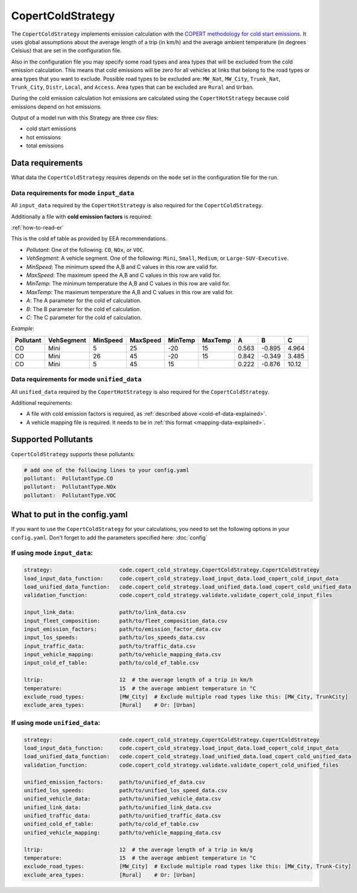 CopertColdStrategy
==================

The ``CopertColdStrategy`` implements emission calculation with the
`COPERT methodology for cold start emissions <https://www.eea.europa.eu/publications/emep-eea-guidebook-2016/>`_.
It uses global assumptions about the average length of a trip (in km/h) and the average ambient temperature
(in degrees Celsius) that are set in the configuration file.

Also in the configuration file you may specify some road types and area types that will be excluded
from the cold emission calculation. This means that cold emissions will be zero for all vehicles at links that belong
to the road types or area types that you want to exclude.
Possible road types to be excluded are: ``MW_Nat``, ``MW_City``, ``Trunk_Nat``, ``Trunk_City``, ``Distr``,
``Local``, and ``Access``. Area types that can be excluded are ``Rural`` and ``Urban``.

During the cold emission calculation hot emissions are calculated using the ``CopertHotStrategy`` because
cold emissions depend on hot emissions.

Output of a model run with this Strategy are three csv files:

- cold start emissions
- hot emissions
- total emissions

Data requirements
-----------------

What data the ``CopertColdStrategy`` requires depends on the ``mode`` set in the configuration file for the run.

Data requirements for mode ``input_data``
'''''''''''''''''''''''''''''''''''''''''

All ``input_data`` required by the ``CopertHotStrategy`` is also required for the ``CopertColdStrategy``.

.. _cold-ef-data-explained:

Additionally a file with **cold emission factors** is required:

.. image:: ../../diagrams/cold_ef_table.png
    :height: 250
    :width: 250

:ref:`how-to-read-er`

This is the cold ef table as provided by EEA recommendations.

- *Pollutant*: One of the following: ``CO``, ``NOx``, or ``VOC``.
- *VehSegment*: A vehicle segment. One of the following: ``Mini``, ``Small``, ``Medium``, or ``Large-SUV-Executive``.
- *MinSpeed*: The minimum speed the A,B and C values in this row are valid for.
- *MaxSpeed*: The maximum speed the A,B and C values in this row are valid for.
- *MinTemp*: The minimum temperature the A,B and C values in this row are valid for.
- *MaxTemp*: The maximum temperature the A,B and C values in this row are valid for.
- *A*: The A parameter for the cold ef calculation.
- *B*: The B parameter for the cold ef calculation.
- *C*: The C parameter for the cold ef calculation.

*Example*:

========= ========== ======== ======== ======= ======= ===== ====== =====
Pollutant VehSegment MinSpeed MaxSpeed MinTemp MaxTemp A     B      C
========= ========== ======== ======== ======= ======= ===== ====== =====
CO        Mini       5        25       -20     15      0.563 -0.895 4.964
CO        Mini       26       45       -20     15      0.842 -0.349 3.485
CO        Mini       5        45       15              0.222 -0.876 10.12
========= ========== ======== ======== ======= ======= ===== ====== =====

Data requirements for mode ``unified_data``
'''''''''''''''''''''''''''''''''''''''''''

All ``unified_data`` required by the ``CopertHotStrategy`` is also required for the ``CopertColdStrategy``.

Additional requirements:

- A file with cold emission factors is required, as :ref:`described above <cold-ef-data-explained>`.
- A vehicle mapping file is required. It needs to be in :ref:`this format <mapping-data-explained>`.

Supported Pollutants
--------------------

``CopertColdStrategy`` supports these pollutants:

.. code-block:: yaml

    # add one of the following lines to your config.yaml
    pollutant:  PollutantType.CO
    pollutant:  PollutantType.NOx
    pollutant:  PollutantType.VOC

What to put in the config.yaml
------------------------------
If you want to use the ``CopertColdStrategy`` for your calculations, you need to set
the following options in your ``config.yaml``.
Don't forget to add the parameters specified here: :doc:`config`

If using mode ``input_data``:
'''''''''''''''''''''''''''''

.. code-block:: yaml

    strategy:                     code.copert_cold_strategy.CopertColdStrategy.CopertColdStrategy
    load_input_data_function:     code.copert_cold_strategy.load_input_data.load_copert_cold_input_data
    load_unified_data_function:   code.copert_cold_strategy.load_unified_data.load_copert_cold_unified_data
    validation_function:          code.copert_cold_strategy.validate.validate_copert_cold_input_files

    input_link_data:              path/to/link_data.csv
    input_fleet_composition:      path/to/fleet_composition_data.csv
    input_emission_factors:       path/to/emission_factor_data.csv
    input_los_speeds:             path/to/los_speeds_data.csv
    input_traffic_data:           path/to/traffic_data.csv
    input_vehicle_mapping:        path/to/vehicle_mapping_data.csv
    input_cold_ef_table:          path/to/cold_ef_table.csv

    ltrip:                        12  # the average length of a trip in km/h
    temperature:                  15  # the average ambient temperature in °C
    exclude_road_types:           [MW_City]  # Exclude multiple road types like this: [MW_City, TrunkCity]
    exclude_area_types:           [Rural]    # Or: [Urban]

If using mode ``unified_data``:
'''''''''''''''''''''''''''''''

.. code-block:: yaml

    strategy:                     code.copert_cold_strategy.CopertColdStrategy.CopertColdStrategy
    load_input_data_function:     code.copert_cold_strategy.load_input_data.load_copert_cold_input_data
    load_unified_data_function:   code.copert_cold_strategy.load_unified_data.load_copert_cold_unified_data
    validation_function:          code.copert_cold_strategy.validate.validate_copert_cold_unified_files

    unified_emission_factors:     path/to/unified_ef_data.csv
    unified_los_speeds:           path/to/unified_los_speed_data.csv
    unified_vehicle_data:         path/to/unified_vehicle_data.csv
    unified_link_data:            path/to/unified_link_data.csv
    unified_traffic_data:         path/to/unified_traffic_data.csv
    unified_cold_ef_table:        path/to/cold_ef_table.csv
    unified_vehicle_mapping:      path/to/vehicle_mapping_data.csv

    ltrip:                        12  # the average length of a trip in km/g
    temperature:                  15  # the average ambient temperature in °C
    exclude_road_types:           [MW_City]  # Exclude multiple road types like this: [MW_City, Trunk-City]
    exclude_area_types:           [Rural]    # Or: [Urban]
